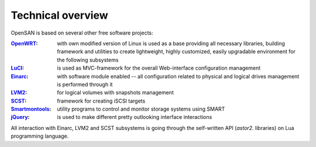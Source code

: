 .. _overview:

==================
Technical overview
==================
OpenSAN is based on several other free software projects:

:OpenWRT_:
 with own modified version of Linux is used as a base providing all
 necessary libraries, building framework and utilities to create
 lightweight, highly customized, easily upgradable environment for the
 following subsystems

:LuCI_:
 is used as MVC-framework for the overall Web-interface configuration
 management

:Einarc_:
 with software module enabled -- all configuration related to physical
 and logical drives management is performed through it

:LVM2_:
 for logical volumes with snapshots management

:SCST_:
 framework for creating iSCSI targets

:Smartmontools_:
 utility programs to control and monitor storage systems using SMART
:jQuery_:
 is used to make different pretty outlooking interface interactions

All interaction with Einarc, LVM2 and SCST subsystems is going through
the self-written API (*astor2.* libraries) on Lua programming
language.

.. _OpenWRT: http://www.openwrt.org/
.. _LuCI: http://luci.subsignal.org/
.. _Einarc: http://www.inquisitor.ru/doc/einarc/
.. _LVM2: http://sourceware.org/lvm2/
.. _SCST: http://scst.sourceforge.net/index.html
.. _Smartmontools: http://sourceforge.net/apps/trac/smartmontools/wiki
.. _jQuery: http://jquery.com/
